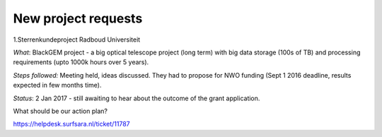 ********************
New project requests
********************

1.Sterrenkundeproject Radboud Universiteit

*What*: BlackGEM project - a big optical telescope project (long term) with big data storage (100s of TB) and processing requirements (upto 1000k hours over 5 years).

*Steps followed:* Meeting held, ideas discussed. They had to propose for NWO funding (Sept 1 2016 deadline, results expected in few months time).

*Status*: 2 Jan 2017 - still awaiting to hear about the outcome of the grant application.

What should be our action plan?

https://helpdesk.surfsara.nl/ticket/11787
